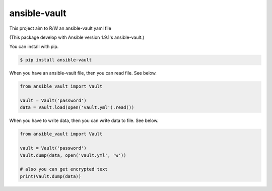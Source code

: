 =============
ansible-vault
=============

This project aim to R/W an ansible-vault yaml file

(This package develop with Ansible version 1.9.1's ansible-vault.)

You can install with pip.

.. code-block:: console

   $ pip install ansible-vault

When you have an ansible-vault file, then you can read file. See below.

.. code-block:: python

   from ansible_vault import Vault

   vault = Vault('password')
   data = Vault.load(open('vault.yml').read())

When you have to write data, then you can write data to file. See below.

.. code-block:: python

   from ansible_vault import Vault

   vault = Vault('password')
   Vault.dump(data, open('vault.yml', 'w'))

   # also you can get encrypted text
   print(Vault.dump(data))
